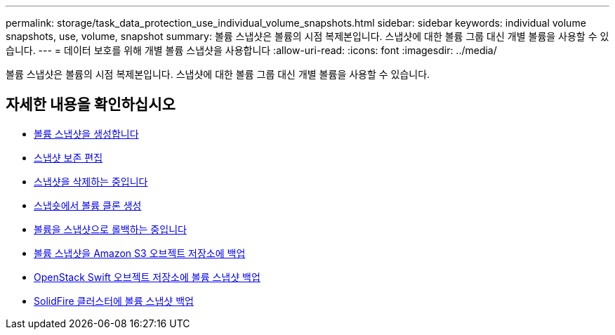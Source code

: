 ---
permalink: storage/task_data_protection_use_individual_volume_snapshots.html 
sidebar: sidebar 
keywords: individual volume snapshots, use, volume, snapshot 
summary: 볼륨 스냅샷은 볼륨의 시점 복제본입니다. 스냅샷에 대한 볼륨 그룹 대신 개별 볼륨을 사용할 수 있습니다. 
---
= 데이터 보호를 위해 개별 볼륨 스냅샷을 사용합니다
:allow-uri-read: 
:icons: font
:imagesdir: ../media/


[role="lead"]
볼륨 스냅샷은 볼륨의 시점 복제본입니다. 스냅샷에 대한 볼륨 그룹 대신 개별 볼륨을 사용할 수 있습니다.



== 자세한 내용을 확인하십시오

* xref:task_data_protection_create_a_volume_snapshot.adoc[볼륨 스냅샷을 생성합니다]
* xref:task_data_protection_edit_snapshot_retention.adoc[스냅샷 보존 편집]
* xref:task_data_protection_delete_a_snapshot.adoc[스냅샷을 삭제하는 중입니다]
* xref:task_data_protection_clone_a_volume_from_a_snapshot.adoc[스냅숏에서 볼륨 클론 생성]
* xref:task_data_protection_roll_back_a_volume_to_a_snapshot.adoc[볼륨을 스냅샷으로 롤백하는 중입니다]
* xref:task_data_protection_back_up_a_volume_snapshot_to_an_amazon_s3_object_store.adoc[볼륨 스냅샷을 Amazon S3 오브젝트 저장소에 백업]
* xref:task_data_protection_back_up_a_volume_snapshot_to_openstack_swift.adoc[OpenStack Swift 오브젝트 저장소에 볼륨 스냅샷 백업]
* xref:task_data_protection_back_up_volume_snapshot_to_solidfire.adoc[SolidFire 클러스터에 볼륨 스냅샷 백업]

